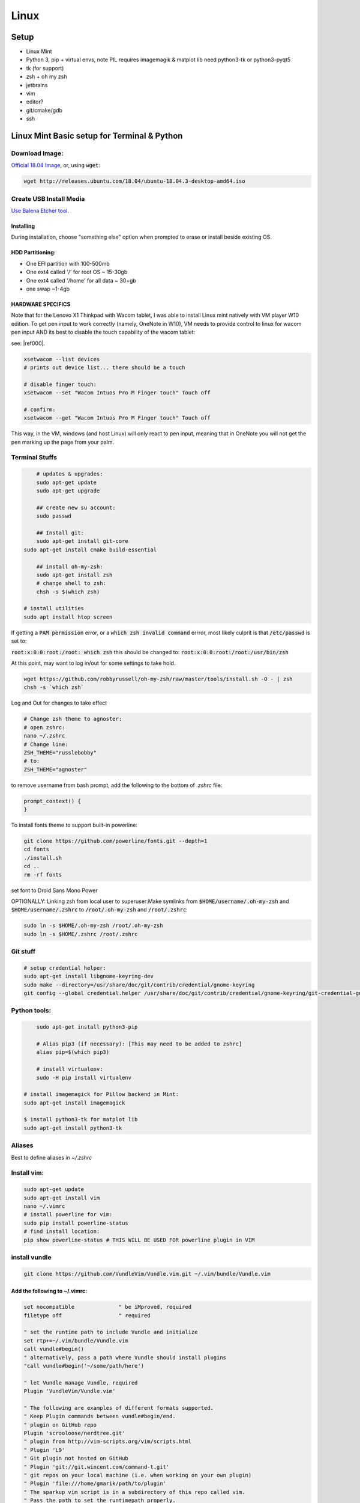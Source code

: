 .. Comment

Linux
=================

Setup
-----

- Linux Mint
- Python 3, pip + virtual envs, note PIL requires imagemagik & matplot lib need python3-tk or python3-pyqt5
- tk (for support)
- zsh + oh my zsh
- jetbrains
- vim
- editor?
- git/cmake/gdb
- ssh


Linux Mint Basic setup for Terminal & Python
------------------------------------------------

Download Image:
``````````````````

`Official 18.04 Image <http://releases.ubuntu.com/18.04/>`_, or, using :code:`wget`:

.. code-block:: bash

	wget http://releases.ubuntu.com/18.04/ubuntu-18.04.3-desktop-amd64.iso



Create USB Install Media
````````````````````````
`Use Balena Etcher tool <https://www.balena.io/etcher/>`_.

Installing
''''''''''

During installation, choose "something else" option when prompted to erase or install beside existing OS.

HDD Partitioning:
''''''''''''''''''''
- One EFI partition with 100-500mb
- One ext4 called '/' for root OS ~ 15-30gb
- One ext4 called '/home' for all data ~ 30+gb
- one swap ~1-4gb

HARDWARE SPECIFICS
''''''''''''''''''

Note that for the Lenovo X1 Thinkpad with Wacom tablet, I was able to install Linux mint natively with VM player W10 edition. To get pen input to work correctly (namely, OneNote in W10), VM needs to provide control to linux for wacom pen input AND its best to disable the touch capability of the wacom tablet:

see: |ref000|.

.. |ref000| raw:: html
        
        <a href="https://askubuntu.com/questions/984339/disable-wacom-finger-touch-in-ubuntu-16-04-3" target="_blank"> HERE </a>

.. code-block:: bash

        xsetwacom --list devices
        # prints out device list... there should be a touch
        
        # disable finger touch:
        xsetwacom --set "Wacom Intuos Pro M Finger touch" Touch off

        # confirm:
        xsetwacom --get "Wacom Intuos Pro M Finger touch" Touch off

This way, in the VM, windows (and host Linux) will only react to pen input, meaning that in OneNote you will not get the pen marking up the page from your palm.

Terminal Stuffs
``````````````````

.. code-block:: bash

	# updates & upgrades:
	sudo apt-get update
	sudo apt-get upgrade

	## create new su account:
	sudo passwd

	## Install git:
	sudo apt-get install git-core
    sudo apt-get install cmake build-essential

	## install oh-my-zsh:
	sudo apt-get install zsh
	# change shell to zsh:
	chsh -s $(which zsh)

    # install utilities
    sudo apt install htop screen


If getting a :code:`PAM permission` error, or a :code:`which zsh invalid command`
errror, most likely culprit is that :code:`/etc/passwd` is set to:

:code:`root:x:0:0:root:/root: which zsh` this should be changed to:
:code:`root:x:0:0:root:/root:/usr/bin/zsh`

At this point, may want to log in/out for some settings to take hold.

.. code-block:: bash

	wget https://github.com/robbyrussell/oh-my-zsh/raw/master/tools/install.sh -O - | zsh
	chsh -s `which zsh`

Log and Out for changes to take effect

.. code-block:: bash

	# Change zsh theme to agnoster:
	# open zshrc:
	nano ~/.zshrc
	# Change line:
	ZSH_THEME="russlebobby"
	# to:
	ZSH_THEME="agnoster"


to remove username from bash prompt, add the following
to the bottom of `.zshrc` file:

.. code-block:: bash

	prompt_context() {
	}



To install fonts theme to support built-in powerline:

.. code-block:: bash

	git clone https://github.com/powerline/fonts.git --depth=1
	cd fonts
	./install.sh
	cd ..
	rm -rf fonts

set font to Droid Sans Mono Power


OPTIONALLY: Linking zsh from local user to superuser:\
Make symlinks from :code:`$HOME/username/.oh-my-zsh` and :code:`$HOME/username/.zshrc` to
:code:`/root/.oh-my-zsh` and :code:`/root/.zshrc`:

.. code-block:: bash

	sudo ln -s $HOME/.oh-my-zsh /root/.oh-my-zsh
	sudo ln -s $HOME/.zshrc /root/.zshrc


Git stuff
````````````
.. code-block:: bash

	# setup credential helper:
	sudo apt-get install libgnome-keyring-dev
	sudo make --directory=/usr/share/doc/git/contrib/credential/gnome-keyring
	git config --global credential.helper /usr/share/doc/git/contrib/credential/gnome-keyring/git-credential-gnome-keyring


Python tools:
````````````````
.. code-block:: bash

	sudo apt-get install python3-pip

	# Alias pip3 (if necessary): [This may need to be added to zshrc]
	alias pip=$(which pip3)

	# install virtualenv:
	sudo -H pip install virtualenv

    # install imagemagick for Pillow backend in Mint:
    sudo apt-get install imagemagick

    $ install python3-tk for matplot lib
    sudo apt-get install python3-tk


Aliases
``````````

Best to define aliases in `~/.zshrc`


Install vim:
```````````````

.. code-block:: bash

	sudo apt-get update
	sudo apt-get install vim
	nano ~/.vimrc
	# install powerline for vim:
	sudo pip install powerline-status
	# find install location:
	pip show powerline-status # THIS WILL BE USED FOR powerline plugin in VIM

install vundle
`````````````````

.. code-block:: bash

	git clone https://github.com/VundleVim/Vundle.vim.git ~/.vim/bundle/Vundle.vim

Add the following to ~/.vimrc:
''''''''''''''''''''''''''''''''''

.. code-block:: bash

	set nocompatible              " be iMproved, required
	filetype off                  " required

	" set the runtime path to include Vundle and initialize
	set rtp+=~/.vim/bundle/Vundle.vim
	call vundle#begin()
	" alternatively, pass a path where Vundle should install plugins
	"call vundle#begin('~/some/path/here')

	" let Vundle manage Vundle, required
	Plugin 'VundleVim/Vundle.vim'

	" The following are examples of different formats supported.
	" Keep Plugin commands between vundle#begin/end.
	" plugin on GitHub repo
	Plugin 'scrooloose/nerdtree.git'
	" plugin from http://vim-scripts.org/vim/scripts.html
	" Plugin 'L9'
	" Git plugin not hosted on GitHub
	" Plugin 'git://git.wincent.com/command-t.git'
	" git repos on your local machine (i.e. when working on your own plugin)
	" Plugin 'file:///home/gmarik/path/to/plugin'
	" The sparkup vim script is in a subdirectory of this repo called vim.
	" Pass the path to set the runtimepath properly.
	" Plugin 'rstacruz/sparkup', {'rtp': 'vim/'}
	" Install L9 and avoid a Naming conflict if you've already installed a
	" different version somewhere else.
	" Plugin 'ascenator/L9', {'name': 'newL9'}

	" Plugin you complete me:
	Plugin 'Valloric/YouCompleteMe'

	" All of your Plugins must be added before the following line
	call vundle#end()            " required
	filetype plugin indent on    " required
	" To ignore plugin indent changes, instead use:
	"filetype plugin on
	"
	" Brief help
	" :PluginList       - lists configured plugins
	" :PluginInstall    - installs plugins; append `!` to update or just :PluginUpdate
	" :PluginSearch foo - searches for foo; append `!` to refresh local cache
	" :PluginClean      - confirms removal of unused plugins; append `!` to auto-approve removal
	"
	" see :h vundle for more details or wiki for FAQ
	" Put your non-Plugin stuff after this line
	" Powerline stuff: [NOTE: NEED TO MAKE SURE THIS IS CORRECT PLACE!]
	set rtp+=/usr/local/lib/python2.7/dist-packages/powerline/bindings/vim
	set t_Co=256
	set expandtab
	set shiftwidth=2
	set softtabstop=2
	set laststatus=2
	set statusline+='%f'
	" Set line numbers:
	set nu
	" You Complete Me:
	let g:ycm_global_ycm_extra_conf = '~/.vim/.ycm_extra_conf.py'

Vundle install plugins:
'''''''''''''''''''''''''''

.. code-block:: bash

	# in vim:
	:PluginInstall

vim you complete me:
''''''''''''''''''''''''
.. code-block:: bash

	sudo apt-get install build-essential cmake
	sudo apt-get install python-dev python3-dev
	cd ~/.vim/bundle/YouCompleteMe
	./install.py --clang-completer

setting config file in :code:`~/.vimrc`:
........................................

.. code-block:: bash

	let g:ycm_global_ycm_extra_conf = '~/.vim/.ycm_extra_conf.py'

create conf file:
......................

.. code-block::bash

	touch ~/.vim/.ycm_extra_conf.py

make conf file `this <https://github.com/Valloric/ycmd/blob/master/cpp/ycm/.ycm_extra_conf.py>`_:
.................................................................................................

.. code-block:: bash

	# This file is NOT licensed under the GPLv3, which is the license for the rest
	# of YouCompleteMe.
	#
	# Here's the license text for this file:
	#
	# This is free and unencumbered software released into the public domain.
	#
	# Anyone is free to copy, modify, publish, use, compile, sell, or
	# distribute this software, either in source code form or as a compiled
	# binary, for any purpose, commercial or non-commercial, and by any
	# means.
	#
	# In jurisdictions that recognize copyright laws, the author or authors
	# of this software dedicate any and all copyright interest in the
	# software to the public domain. We make this dedication for the benefit
	# of the public at large and to the detriment of our heirs and
	# successors. We intend this dedication to be an overt act of
	# relinquishment in perpetuity of all present and future rights to this
	# software under copyright law.
	#
	# THE SOFTWARE IS PROVIDED "AS IS", WITHOUT WARRANTY OF ANY KIND,
	# EXPRESS OR IMPLIED, INCLUDING BUT NOT LIMITED TO THE WARRANTIES OF
	# MERCHANTABILITY, FITNESS FOR A PARTICULAR PURPOSE AND NONINFRINGEMENT.
	# IN NO EVENT SHALL THE AUTHORS BE LIABLE FOR ANY CLAIM, DAMAGES OR
	# OTHER LIABILITY, WHETHER IN AN ACTION OF CONTRACT, TORT OR OTHERWISE,
	# ARISING FROM, OUT OF OR IN CONNECTION WITH THE SOFTWARE OR THE USE OR
	# OTHER DEALINGS IN THE SOFTWARE.
	#
	# For more information, please refer to <http://unlicense.org/>

	from distutils.sysconfig import get_python_inc
	import platform
	import os
	import ycm_core

	# These are the compilation flags that will be used in case there's no
	# compilation database set (by default, one is not set).
	# CHANGE THIS LIST OF FLAGS. YES, THIS IS THE DROID YOU HAVE BEEN LOOKING FOR.
	flags = [
	'-Wall',
	'-Wextra',
	'-Werror',
	'-Wno-long-long',
	'-Wno-variadic-macros',
	'-fexceptions',
	'-DNDEBUG',
	# You 100% do NOT need -DUSE_CLANG_COMPLETER and/or -DYCM_EXPORT in your flags;
	# only the YCM source code needs it.
	'-DUSE_CLANG_COMPLETER',
	'-DYCM_EXPORT=',
	# THIS IS IMPORTANT! Without the '-x' flag, Clang won't know which language to
	# use when compiling headers. So it will guess. Badly. So C++ headers will be
	# compiled as C headers. You don't want that so ALWAYS specify the '-x' flag.
	# For a C project, you would set this to 'c' instead of 'c++'.
	'-x',
	'c++',
	'-isystem',
	'../BoostParts',
	'-isystem',
	get_python_inc(),
	'-isystem',
	'../llvm/include',
	'-isystem',
	'../llvm/tools/clang/include',
	'-I',
	'.',
	'-I',
	'./ClangCompleter',
	'-isystem',
	'./tests/gmock/gtest',
	'-isystem',
	'./tests/gmock/gtest/include',
	'-isystem',
	'./tests/gmock',
	'-isystem',
	'./tests/gmock/include',
	'-isystem',
	'./benchmarks/benchmark/include',
	]

	# Clang automatically sets the '-std=' flag to 'c++14' for MSVC 2015 or later,
	# which is required for compiling the standard library, and to 'c++11' for older
	# versions.
	if platform.system() != 'Windows':
		flags.append( '-std=c++11' )


	# Set this to the absolute path to the folder (NOT the file!) containing the
	# compile_commands.json file to use that instead of 'flags'. See here for
	# more details: http://clang.llvm.org/docs/JSONCompilationDatabase.html
	#
	# You can get CMake to generate this file for you by adding:
	#   set( CMAKE_EXPORT_COMPILE_COMMANDS 1 )
	# to your CMakeLists.txt file.
	#
	# Most projects will NOT need to set this to anything; you can just change the
	# 'flags' list of compilation flags. Notice that YCM itself uses that approach.
	compilation_database_folder = ''

	if os.path.exists( compilation_database_folder ):
		database = ycm_core.CompilationDatabase( compilation_database_folder )
	else:
		database = None

	SOURCE_EXTENSIONS = [ '.cpp', '.cxx', '.cc', '.c', '.m', '.mm' ]

	def DirectoryOfThisScript():
		return os.path.dirname( os.path.abspath( __file__ ) )


	def IsHeaderFile( filename ):
		extension = os.path.splitext( filename )[ 1 ]
		return extension in [ '.h', '.hxx', '.hpp', '.hh' ]


	def GetCompilationInfoForFile( filename ):
	# The compilation_commands.json file generated by CMake does not have entries
	# for header files. So we do our best by asking the db for flags for a
	# corresponding source file, if any. If one exists, the flags for that file
	# should be good enough.
	if IsHeaderFile( filename ):
		basename = os.path.splitext( filename )[ 0 ]
		for extension in SOURCE_EXTENSIONS:
			replacement_file = basename + extension
			if os.path.exists( replacement_file ):
				compilation_info = database.GetCompilationInfoForFile(
			  	replacement_file )
			if compilation_info.compiler_flags_:
				return compilation_info
			return None
		return database.GetCompilationInfoForFile( filename )


	def FlagsForFile( filename, **kwargs ):
	if not database:
		return {
			'flags': flags,
			'include_paths_relative_to_dir': DirectoryOfThisScript()
		}

	compilation_info = GetCompilationInfoForFile( filename )
		if not compilation_info:
			return None

	# Bear in mind that compilation_info.compiler_flags_ does NOT return a
	# python list, but a "list-like" StringVec object.
	final_flags = list( compilation_info.compiler_flags_ )

	# NOTE: This is just for YouCompleteMe; it's highly likely that your project
	# does NOT need to remove the stdlib flag. DO NOT USE THIS IN YOUR
	# ycm_extra_conf IF YOU'RE NOT 100% SURE YOU NEED IT.
	try:
		final_flags.remove( '-stdlib=libc++' )
	except ValueError:
		pass

	return {
		'flags': final_flags,
		'include_paths_relative_to_dir': compilation_info.compiler_working_dir_
	}


python stuff, virtual envs
`````````````````````````````

.. code-block:: bash

	sudo -H pip install virtualenv
	sudo -H pip install virtualenvwrapper

	### configure virtualenvwrapper:
	### edit ~/.zshrc:

	export WORKON_HOME=$HOME/.virtualenvs
	export PROJECT_HOME=$HOME/Devel
	source /usr/local/bin/virtualenvwrapper.sh

	# to create new virtual env:

	mkvirtualenv temp


A note on virutal environmnets:

When copying a virutal environment, the `~/activate` script stores the absolute path to the virtual env, thus need to modify this when creating a copy!


## Useful python packages:
pip install numpy
scikit-learn
opencv-python
opencv-utils
imutils
matplotlib
moviepy

# If using ROS with opencv in Python
If ros is installed, it will most likely change all the symlinks for cv2.so. Thus, when making a new virtual env and pip install opencv-python opencv-contrib, the cv2.so file is not named correctly. Thus, when using ipython and trying to import cv2, the program will try to import the system python opencv which is Ros's installtion.

To fix this issue, do the following:
```bash
cv ~/.virtualenvs/VirtualEnvName/lib/pythonXX/site-packages/cv2/
```
here, rename the weird cv2.XXX.so to cv2.so:
```bash
mv cv2.XXX.so cv2.so
```
